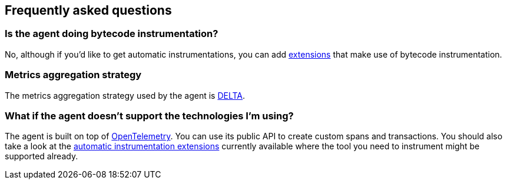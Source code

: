 [[faq]]
== Frequently asked questions

[float]
[[faq-bytecode-instrumentation]]
=== Is the agent doing bytecode instrumentation?

No, although if you'd like to get automatic instrumentations, you can add https://github.com/open-telemetry/opentelemetry-android/tree/main/auto-instrumentation[extensions] that make use of bytecode instrumentation.

[float]
[[faq-metrics-aggregation]]
=== Metrics aggregation strategy

The metrics aggregation strategy used by the agent is https://github.com/open-telemetry/opentelemetry-java/blob/976edfde504193f84d19936b97e2eb8d8cf060e2/sdk/metrics/src/main/java/io/opentelemetry/sdk/metrics/data/AggregationTemporality.java#L15[DELTA].

[float]
[[faq-unsupported-technologies]]
=== What if the agent doesn't support the technologies I'm using?

The agent is built on top of https://opentelemetry.io/docs/instrumentation/java/getting-started/[OpenTelemetry]. You can use its public API to create custom spans and transactions.
You should also take a look at the https://github.com/open-telemetry/opentelemetry-android/tree/main/auto-instrumentation[automatic instrumentation extensions] currently available where the tool you need to instrument might be supported already.